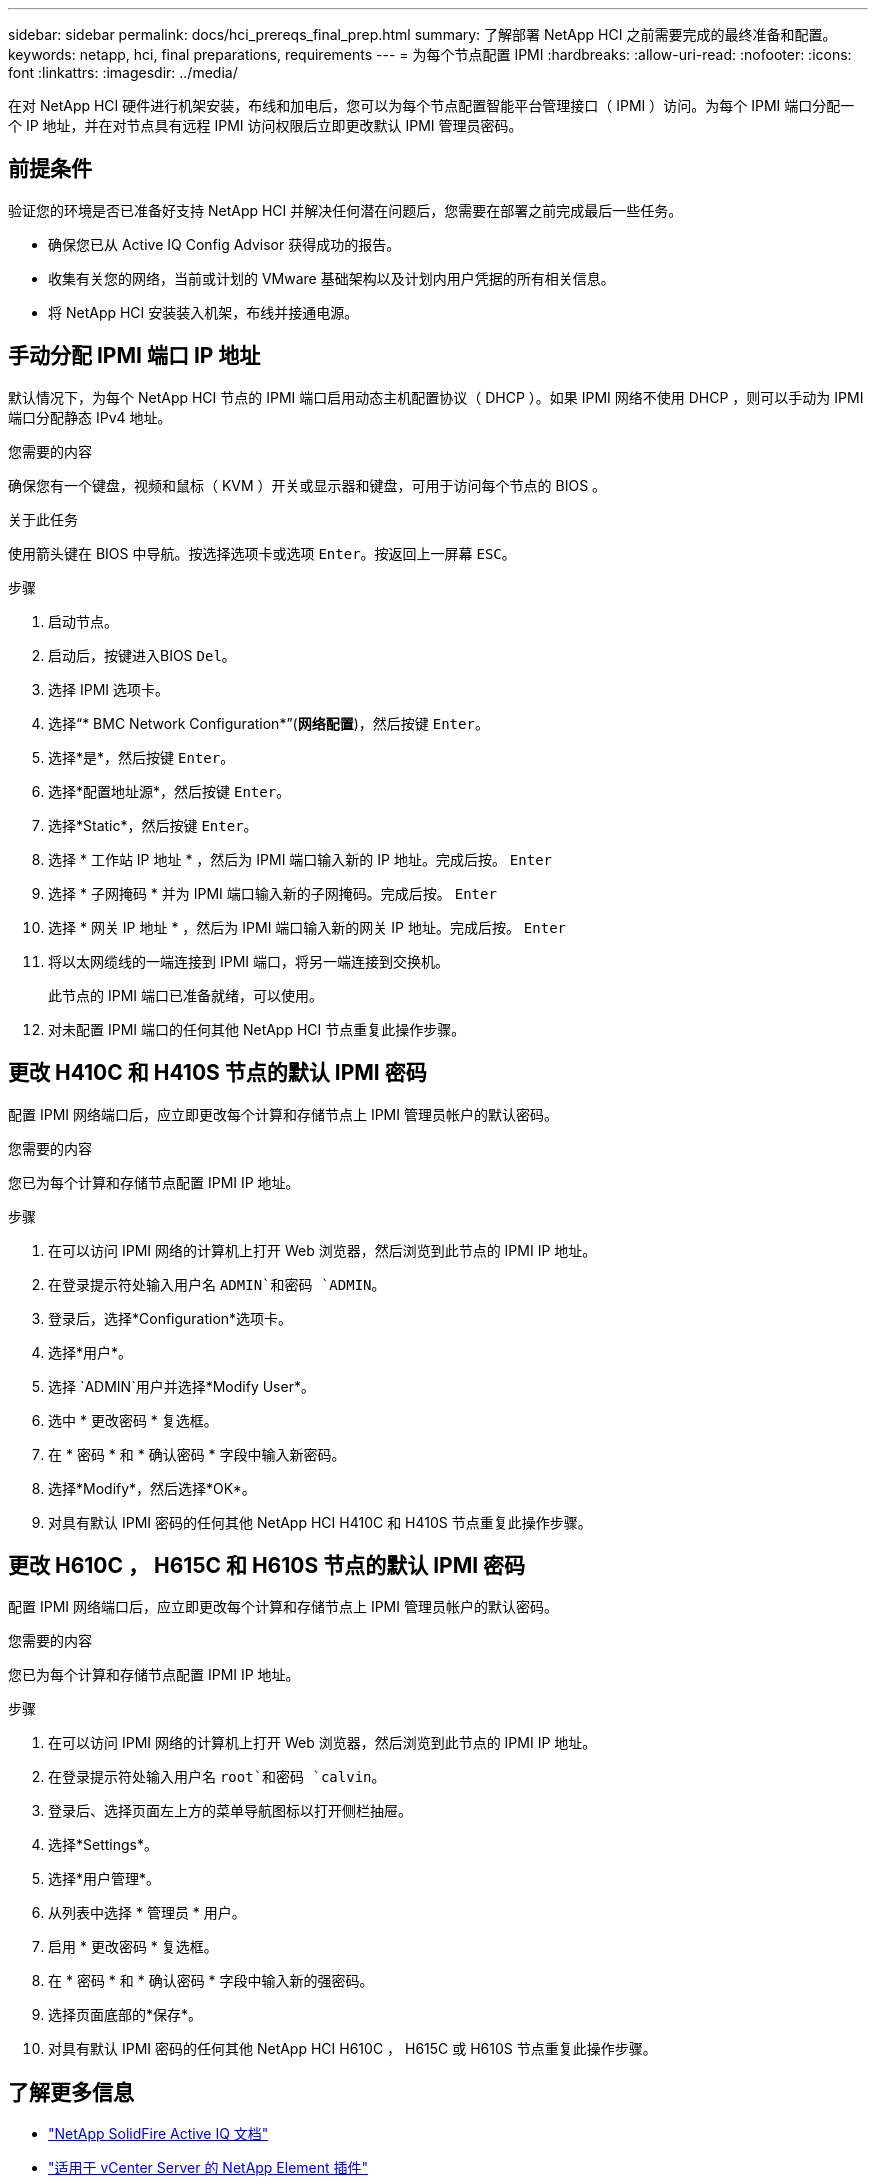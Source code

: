---
sidebar: sidebar 
permalink: docs/hci_prereqs_final_prep.html 
summary: 了解部署 NetApp HCI 之前需要完成的最终准备和配置。 
keywords: netapp, hci, final preparations, requirements 
---
= 为每个节点配置 IPMI
:hardbreaks:
:allow-uri-read: 
:nofooter: 
:icons: font
:linkattrs: 
:imagesdir: ../media/


[role="lead"]
在对 NetApp HCI 硬件进行机架安装，布线和加电后，您可以为每个节点配置智能平台管理接口（ IPMI ）访问。为每个 IPMI 端口分配一个 IP 地址，并在对节点具有远程 IPMI 访问权限后立即更改默认 IPMI 管理员密码。



== 前提条件

验证您的环境是否已准备好支持 NetApp HCI 并解决任何潜在问题后，您需要在部署之前完成最后一些任务。

* 确保您已从 Active IQ Config Advisor 获得成功的报告。
* 收集有关您的网络，当前或计划的 VMware 基础架构以及计划内用户凭据的所有相关信息。
* 将 NetApp HCI 安装装入机架，布线并接通电源。




== 手动分配 IPMI 端口 IP 地址

默认情况下，为每个 NetApp HCI 节点的 IPMI 端口启用动态主机配置协议（ DHCP ）。如果 IPMI 网络不使用 DHCP ，则可以手动为 IPMI 端口分配静态 IPv4 地址。

.您需要的内容
确保您有一个键盘，视频和鼠标（ KVM ）开关或显示器和键盘，可用于访问每个节点的 BIOS 。

.关于此任务
使用箭头键在 BIOS 中导航。按选择选项卡或选项 `Enter`。按返回上一屏幕 `ESC`。

.步骤
. 启动节点。
. 启动后，按键进入BIOS `Del`。
. 选择 IPMI 选项卡。
. 选择“* BMC Network Configuration*”(*网络配置*)，然后按键 `Enter`。
. 选择*是*，然后按键 `Enter`。
. 选择*配置地址源*，然后按键 `Enter`。
. 选择*Static*，然后按键 `Enter`。
. 选择 * 工作站 IP 地址 * ，然后为 IPMI 端口输入新的 IP 地址。完成后按。 `Enter`
. 选择 * 子网掩码 * 并为 IPMI 端口输入新的子网掩码。完成后按。 `Enter`
. 选择 * 网关 IP 地址 * ，然后为 IPMI 端口输入新的网关 IP 地址。完成后按。 `Enter`
. 将以太网缆线的一端连接到 IPMI 端口，将另一端连接到交换机。
+
此节点的 IPMI 端口已准备就绪，可以使用。

. 对未配置 IPMI 端口的任何其他 NetApp HCI 节点重复此操作步骤。




== 更改 H410C 和 H410S 节点的默认 IPMI 密码

配置 IPMI 网络端口后，应立即更改每个计算和存储节点上 IPMI 管理员帐户的默认密码。

.您需要的内容
您已为每个计算和存储节点配置 IPMI IP 地址。

.步骤
. 在可以访问 IPMI 网络的计算机上打开 Web 浏览器，然后浏览到此节点的 IPMI IP 地址。
. 在登录提示符处输入用户名 `ADMIN`和密码 `ADMIN`。
. 登录后，选择*Configuration*选项卡。
. 选择*用户*。
. 选择 `ADMIN`用户并选择*Modify User*。
. 选中 * 更改密码 * 复选框。
. 在 * 密码 * 和 * 确认密码 * 字段中输入新密码。
. 选择*Modify*，然后选择*OK*。
. 对具有默认 IPMI 密码的任何其他 NetApp HCI H410C 和 H410S 节点重复此操作步骤。




== 更改 H610C ， H615C 和 H610S 节点的默认 IPMI 密码

配置 IPMI 网络端口后，应立即更改每个计算和存储节点上 IPMI 管理员帐户的默认密码。

.您需要的内容
您已为每个计算和存储节点配置 IPMI IP 地址。

.步骤
. 在可以访问 IPMI 网络的计算机上打开 Web 浏览器，然后浏览到此节点的 IPMI IP 地址。
. 在登录提示符处输入用户名 `root`和密码 `calvin`。
. 登录后、选择页面左上方的菜单导航图标以打开侧栏抽屉。
. 选择*Settings*。
. 选择*用户管理*。
. 从列表中选择 * 管理员 * 用户。
. 启用 * 更改密码 * 复选框。
. 在 * 密码 * 和 * 确认密码 * 字段中输入新的强密码。
. 选择页面底部的*保存*。
. 对具有默认 IPMI 密码的任何其他 NetApp HCI H610C ， H615C 或 H610S 节点重复此操作步骤。


[discrete]
== 了解更多信息

* https://docs.netapp.com/us-en/solidfire-active-iq/index.html["NetApp SolidFire Active IQ 文档"^]
* https://docs.netapp.com/us-en/vcp/index.html["适用于 vCenter Server 的 NetApp Element 插件"^]
* https://www.netapp.com/hybrid-cloud/hci-documentation/["NetApp HCI 资源页面"^]

